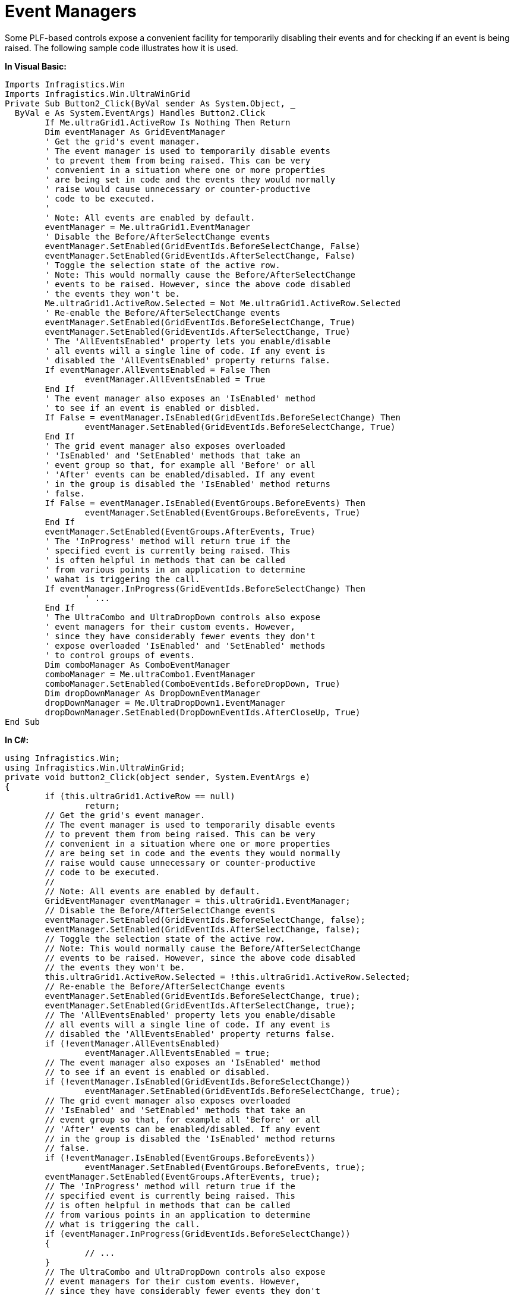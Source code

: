 ﻿////

|metadata|
{
    "name": "win-event-managers",
    "controlName": [],
    "tags": ["Events","How Do I"],
    "guid": "{93563A27-8BDE-4AAA-98E8-2DB305732A4B}",  
    "buildFlags": [],
    "createdOn": "2005-06-07T00:00:00Z"
}
|metadata|
////

= Event Managers

Some PLF-based controls expose a convenient facility for temporarily disabling their events and for checking if an event is being raised. The following sample code illustrates how it is used.

*In Visual Basic:*

----
Imports Infragistics.Win
Imports Infragistics.Win.UltraWinGrid
Private Sub Button2_Click(ByVal sender As System.Object, _
  ByVal e As System.EventArgs) Handles Button2.Click
	If Me.ultraGrid1.ActiveRow Is Nothing Then Return
	Dim eventManager As GridEventManager
	' Get the grid's event manager.
	' The event manager is used to temporarily disable events
	' to prevent them from being raised. This can be very
	' convenient in a situation where one or more properties
	' are being set in code and the events they would normally 
	' raise would cause unnecessary or counter-productive
	' code to be executed.
	'
	' Note: All events are enabled by default.
	eventManager = Me.ultraGrid1.EventManager
	' Disable the Before/AfterSelectChange events
	eventManager.SetEnabled(GridEventIds.BeforeSelectChange, False)
	eventManager.SetEnabled(GridEventIds.AfterSelectChange, False)
	' Toggle the selection state of the active row.
	' Note: This would normally cause the Before/AfterSelectChange 
	' events to be raised. However, since the above code disabled
	' the events they won't be.
	Me.ultraGrid1.ActiveRow.Selected = Not Me.ultraGrid1.ActiveRow.Selected
	' Re-enable the Before/AfterSelectChange events
	eventManager.SetEnabled(GridEventIds.BeforeSelectChange, True)
	eventManager.SetEnabled(GridEventIds.AfterSelectChange, True)
	' The 'AllEventsEnabled' property lets you enable/disable
	' all events will a single line of code. If any event is 
	' disabled the 'AllEventsEnabled' property returns false.
	If eventManager.AllEventsEnabled = False Then
		eventManager.AllEventsEnabled = True
	End If
	' The event manager also exposes an 'IsEnabled' method
	' to see if an event is enabled or disbled.
	If False = eventManager.IsEnabled(GridEventIds.BeforeSelectChange) Then
		eventManager.SetEnabled(GridEventIds.BeforeSelectChange, True)
	End If
	' The grid event manager also exposes overloaded 
	' 'IsEnabled' and 'SetEnabled' methods that take an 
	' event group so that, for example all 'Before' or all
	' 'After' events can be enabled/disabled. If any event
	' in the group is disabled the 'IsEnabled' method returns
	' false.
	If False = eventManager.IsEnabled(EventGroups.BeforeEvents) Then
		eventManager.SetEnabled(EventGroups.BeforeEvents, True)
	End If
	eventManager.SetEnabled(EventGroups.AfterEvents, True)
	' The 'InProgress' method will return true if the 
	' specified event is currently being raised. This
	' is often helpful in methods that can be called
	' from various points in an application to determine
	' wahat is triggering the call.
	If eventManager.InProgress(GridEventIds.BeforeSelectChange) Then
		' ... 
	End If
	' The UltraCombo and UltraDropDown controls also expose 
	' event managers for their custom events. However,
	' since they have considerably fewer events they don't
	' expose overloaded 'IsEnabled' and 'SetEnabled' methods 
	' to control groups of events.
	Dim comboManager As ComboEventManager
	comboManager = Me.ultraCombo1.EventManager
	comboManager.SetEnabled(ComboEventIds.BeforeDropDown, True)
	Dim dropDownManager As DropDownEventManager
	dropDownManager = Me.UltraDropDown1.EventManager
	dropDownManager.SetEnabled(DropDownEventIds.AfterCloseUp, True)
End Sub
----

*In C#:*

----
using Infragistics.Win;
using Infragistics.Win.UltraWinGrid;
private void button2_Click(object sender, System.EventArgs e)
{
	if (this.ultraGrid1.ActiveRow == null)
		return;
	// Get the grid's event manager.
	// The event manager is used to temporarily disable events
	// to prevent them from being raised. This can be very
	// convenient in a situation where one or more properties
	// are being set in code and the events they would normally 
	// raise would cause unnecessary or counter-productive
	// code to be executed.
	//
	// Note: All events are enabled by default.
	GridEventManager eventManager = this.ultraGrid1.EventManager;
	// Disable the Before/AfterSelectChange events
	eventManager.SetEnabled(GridEventIds.BeforeSelectChange, false);
	eventManager.SetEnabled(GridEventIds.AfterSelectChange, false);
	// Toggle the selection state of the active row.
	// Note: This would normally cause the Before/AfterSelectChange 
	// events to be raised. However, since the above code disabled
	// the events they won't be.
	this.ultraGrid1.ActiveRow.Selected = !this.ultraGrid1.ActiveRow.Selected;
	// Re-enable the Before/AfterSelectChange events
	eventManager.SetEnabled(GridEventIds.BeforeSelectChange, true);
	eventManager.SetEnabled(GridEventIds.AfterSelectChange, true);
	// The 'AllEventsEnabled' property lets you enable/disable
	// all events will a single line of code. If any event is 
	// disabled the 'AllEventsEnabled' property returns false.
	if (!eventManager.AllEventsEnabled)
		eventManager.AllEventsEnabled = true;
	// The event manager also exposes an 'IsEnabled' method
	// to see if an event is enabled or disabled.
	if (!eventManager.IsEnabled(GridEventIds.BeforeSelectChange))
		eventManager.SetEnabled(GridEventIds.BeforeSelectChange, true);
	// The grid event manager also exposes overloaded 
	// 'IsEnabled' and 'SetEnabled' methods that take an  
	// event group so that, for example all 'Before' or all
	// 'After' events can be enabled/disabled. If any event
	// in the group is disabled the 'IsEnabled' method returns
	// false.
	if (!eventManager.IsEnabled(EventGroups.BeforeEvents))
		eventManager.SetEnabled(EventGroups.BeforeEvents, true);
	eventManager.SetEnabled(EventGroups.AfterEvents, true);
	// The 'InProgress' method will return true if the 
	// specified event is currently being raised. This
	// is often helpful in methods that can be called
	// from various points in an application to determine
	// what is triggering the call.
	if (eventManager.InProgress(GridEventIds.BeforeSelectChange))
	{
		// ... 
	}
	// The UltraCombo and UltraDropDown controls also expose 
	// event managers for their custom events. However,
	// since they have considerably fewer events they don't
	// expose overloaded 'IsEnabled' and 'SetEnabled' methods 
	// to control groups of events.
	ComboEventManager comboManager = this.ultraCombo1.EventManager;
	comboManager.SetEnabled(ComboEventIds.BeforeDropDown, true);
	DropDownEventManager dropDownManager = this.ultraDropDown1.EventManager;
	dropDownManager.SetEnabled(DropDownEventIds.AfterCloseUp, true);
}
----